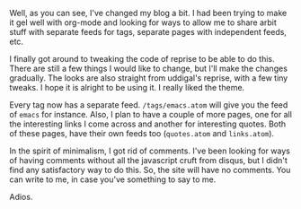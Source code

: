 #+BEGIN_COMMENT
.. title: Changes to Blog
.. date: 2011/02/02 23:41:00
.. tags: blog, orgmode, python
.. slug: changes-to-blog
#+END_COMMENT



:CLOCK:
:END:

Well, as you can see, I've changed my blog a bit.  I had been
trying to make it gel well with org-mode and looking for ways to
allow me to share arbit stuff with separate feeds for tags,
separate pages with independent feeds, etc.

I finally got around to tweaking the code of reprise to be able to
do this.  There are still a few things I would like to change, but
I'll make the changes gradually.  The looks are also straight from
uddigal's reprise, with a few tiny tweaks.  I hope it is alright
to be using it.  I really liked the theme.

Every tag now has a separate feed. =/tags/emacs.atom= will give
you the feed of =emacs= for instance. Also, I plan to have a
couple of more pages, one for all the interesting links I come
across and another for interesting quotes.  Both of these pages,
have their own feeds too (=quotes.atom= and =links.atom=).

In the spirit of minimalism, I got rid of comments.  I've been
looking for ways of having comments without all the javascript
cruft from disqus, but I didn't find any satisfactory way to do
this.  So, the site will have no comments.  You can write to me,
in case you've something to say to me.

Adios.

